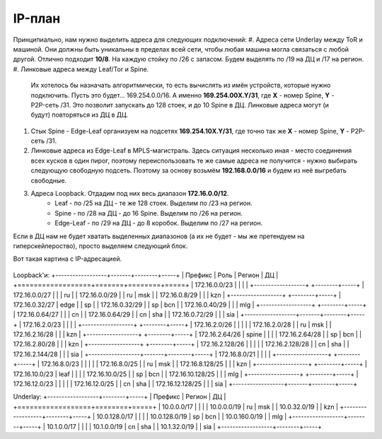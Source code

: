 IP-план
=======

Принципиально, нам нужно выделить адреса для следующих подключений:
#. Адреса сети Underlay между ToR и машиной. Они должны быть уникальны в пределах всей сети, чтобы любая машина могла связаться с любой другой. Отлично подходит **10/8**. На каждую стойку по /26 с запасом. Будем выделять по /19 на ДЦ и /17 на регион.
#. Линковые адреса между Leaf/Tor и Spine. 
    Их хотелось бы назначать алгоритмически, то есть вычислять из имён устройств, которые нужно подключить.
    Пусть это будет… 169.254.0.0/16. 
    А именно **169.254.00X.Y/31**, где **X** - номер Spine, **Y** - P2P-сеть /31.
    Это позволит запускать до 128 стоек, и до 10 Spine в ДЦ. Линковые адреса могут (и будут) повторяться из ДЦ в ДЦ.
#. Cтык Spine - Edge-Leaf организуем на подсетях **169.254.10X.Y/31**, где точно так же **X** - номер Spine, **Y** - P2P-сеть /31.
#. Линковые адреса из Edge-Leaf в MPLS-магистраль. Здесь ситуация несколько иная - место соединения всех кусков в один пирог, поэтому переиспользовать те же самые адреса  не получится - нужно выбирать следующую свободную подсеть. Поэтому за основу возьмём **192.168.0.0/16** и будем из неё выгребать свободные.
#. Адреса Loopback.  Отдадим под них весь диапазон **172.16.0.0/12**.
    * Leaf - по /25 на ДЦ - те же 128 стоек. Выделим по /23 на регион.
    * Spine - по /28 на ДЦ - до 16 Spine. Выделим по /26 на регион.
    * Edge-Leaf - по /29 на ДЦ - до 8 коробок.  Выделим по /27 на регион.

Если в ДЦ нам не будет хватать выделенных диапазонов (а их не будет - мы же претендуем на гиперскейлероство), просто выделяем следующий блок.

Вот такая картина с IP-адресацией.

    .. figure:: https://fs.linkmeup.ru/images/adsm/2/ip_plan.png
           :width: 600
           :align: center
     
Loopback'и:
+------------------+-------+--------+-----+
| Префикс          | Роль  | Регион | ДЦ  |
+==================+=======+========+=====+
| 172.16.0.0/23    |       |        |     |
+------------------+       +--------+-----+
| 172.16.0.0/27    |       |        | ru  |
| 172.16.0.0/29    |       |   ru   | msk |
| 172.16.0.8/29    |       |        | kzn |
+------------------+       +--------+-----+
| 172.16.0.32/27   | edge  |        | sp  |
| 172.16.0.32/29   |       |   sp   | bcn |
| 172.16.0.40/29   |       |        | mlg |
+------------------+       +--------+-----+
| 172.16.0.64/27   |       |        | cn  |
| 172.16.0.64/29   |       |   cn   | sha |
| 172.16.0.72/29   |       |        | sia |
+------------------+-------+--------+-----+
| 172.16.2.0/23    |       |        |     |
+------------------+       +--------+-----+
| 172.16.2.0/26    |       |        |     |
| 172.16.2.0/28    |       |   ru   | msk |
| 172.16.2.16/28   |       |        | kzn |
+------------------+       +--------+-----+
| 172.16.2.64/26   | spine |        |     |
| 172.16.2.64/28   |       |   sp   | bcn |
| 172.16.2.80/28   |       |        | kzn |
+------------------+       +--------+-----+
| 172.16.2.128/26  |       |        |     |
| 172.16.2.128/28  |       |   cn   | sha |
| 172.16.2.144/28  |       |        | sia |
+------------------+-------+--------+-----+
| 172.16.8.0/21    |       |        |     |      
+------------------+       +--------+-----+
| 172.16.8.0/23    |       |        |     |
| 172.16.8.0/25    |       |   ru   | msk |
| 172.16.8.128/25  |       |        | kzn |
+------------------+       +--------+-----+
| 172.16.10.0/23   | leaf  |        |     |
| 172.16.10.0/25   |       |   sp   | bcn |
| 172.16.10.128/25 |       |        | mlg |
+------------------+       +--------+-----+
| 172.16.12.0/23   |       |        |     |
| 172.16.12.0/25   |       |   cn   | sha |
| 172.16.12.128/25 |       |        | sia |
+------------------+-------+--------+-----+

Underlay:
+------------------+--------+-----+
| Префикс          | Регион | ДЦ  |
+==================+========+=====+
| 10.0.0.0/17      |        |     |   
| 10.0.0.0/19      |   ru   | msk |
| 10.0.32.0/19     |        | kzn |
+------------------+--------+-----+
| 10.0.128.0/17    |        |     |   
| 10.0.128.0/19    |   sp   | bcn |
| 10.0.160.0/19    |        | mlg |
+------------------+--------+-----+
| 10.1.0.0/17      |        |     |
| 10.1.0.0/19      |   cn   | sha |
| 10.1.32.0/19     |        | sia |
+------------------+--------+-----+